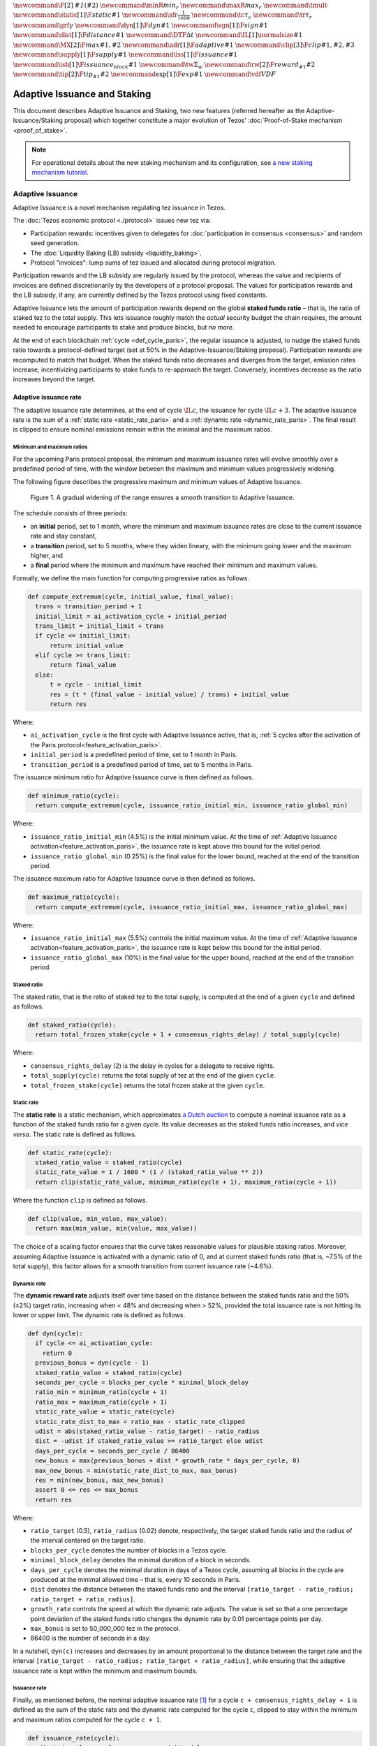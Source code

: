 :math:`\newcommand\F[2]{\mathit{#1}\left(#2\right)}`
:math:`\newcommand{\minR}{\mathit{min_r}}`
:math:`\newcommand{\maxR}{\mathit{max_r}}`
:math:`\newcommand{\tmult}{\cdot}`
:math:`\newcommand\static[1]{\F{static}{#1}}`
:math:`\newcommand{\sfr}{\frac{1}{1600}}` :math:`\newcommand\tc{\tau_c}`
:math:`\newcommand\tr{\tau_r}` :math:`\newcommand\grf{\gamma}`
:math:`\newcommand\dyn[1]{\F{dyn}{#1}}`
:math:`\newcommand\sgn[1]{\F{sign}{#1}}`
:math:`\newcommand\dist[1]{\F{distance}{#1}}`
:math:`\newcommand\DTF{{\Delta t}}`
:math:`\newcommand\IL[1]{\normalsize{#1}}`
:math:`\newcommand\MX[2]{\F{max}{#1,#2}}`
:math:`\newcommand\adr[1]{\F{adaptive}{#1}}`
:math:`\newcommand\clip[3]{\F{clip}{#1,#2,#3}}`
:math:`\newcommand\supply[1]{\F{supply}{#1}}`
:math:`\newcommand\iss[1]{\F{issuance}{#1}}`
:math:`\newcommand\isb[1]{\F{issuance_{block}}{#1}}`
:math:`\newcommand\tw{\Sigma_w}`
:math:`\newcommand\rw[2]{\F{reward_{#1}}{#2}}`
:math:`\newcommand\tip[2]{\F{tip_{#1}}{#2}}`
:math:`\newcommand\exp[1]{\F{exp}{#1}}`
:math:`\newcommand{\vdf}{\mathit{VDF}}`


=============================
Adaptive Issuance and Staking
=============================

This document describes Adaptive Issuance and Staking, two new features (referred hereafter as the Adaptive-Issuance/Staking proposal) which together constitute a major evolution of Tezos’ :doc:`Proof-of-Stake mechanism <proof_of_stake>`.

.. note::

  For operational details about the new staking mechanism and its configuration, see `a new staking mechanism tutorial <https://docs.google.com/document/d/1-1WTG2Vuez9D8fROTJrs42twbIErR16xyknRRBrjr-A/edit?usp=sharing>`__.

.. _adaptive_issuance:
.. _adaptive_issuance_paris:

Adaptive Issuance
=================

Adaptive Issuance is a novel mechanism regulating tez issuance in Tezos.

The :doc:`Tezos economic protocol <./protocol>` issues new
tez via:

-  Participation rewards: incentives given to delegates for
   :doc:`participation in consensus <consensus>`
   and random seed generation.
-  The :doc:`Liquidity Baking (LB) subsidy <liquidity_baking>`.
-  Protocol "invoices": lump sums of tez issued and allocated during
   protocol migration.

Participation rewards and the LB subsidy are regularly issued by the
protocol, whereas the value and recipients of invoices are defined
discretionarily by the developers of a protocol proposal.
The values for participation rewards and
the LB subsidy, if any, are currently defined by the Tezos protocol using fixed
constants.

Adaptive Issuance lets the amount of participation rewards depend on
the global **staked funds ratio** – that is, the
ratio of staked tez to the total supply. This lets issuance roughly
match the *actual* security budget the chain requires, the amount needed
to encourage participants to stake and produce blocks, but *no more*.

At the end of each blockchain :ref:`cycle <def_cycle_paris>`, the
regular issuance is adjusted, to nudge the staked funds ratio towards a
protocol-defined target (set at 50% in the Adaptive-Issuance/Staking proposal). Participation rewards
are recomputed to match that budget. When the staked
funds ratio decreases and diverges from the target, emission rates
increase, incentivizing participants to stake funds to re-approach the
target. Conversely, incentives decrease as the ratio increases beyond
the target.

.. _adaptive_issuance_rate:
.. _adaptive_issuance_rate_paris:

Adaptive issuance rate
----------------------

The adaptive issuance rate determines, at the end
of cycle :math:`\IL{c}`, the issuance for cycle :math:`\IL{c + 3}`. The
adaptive issuance rate is the sum of a :ref:`static rate <static_rate_paris>`
and a :ref:`dynamic rate <dynamic_rate_paris>`. The final result is clipped to
ensure nominal emissions remain within the minimal and the maximum ratios.

.. _minimum_and_maximum_ratios:
.. _minimum_and_maximum_ratios_paris:

Minimum and maximum ratios
..........................

For the upcoming Paris protocol proposal, the minimum and maximum
issuance rates will evolve smoothly over a predefined period of time,
with the window between the maximum and minimum values progressively
widening.

The following figure describes the progressive maximum and minimum
values of Adaptive Issuance.


.. figure:: ai-min-max-new.jpeg

 Figure 1. A gradual widening of the range ensures a smooth transition
 to Adaptive Issuance.

The schedule consists of three periods:

- an **initial** period, set to 1 month, where the minimum and maximum
  issuance rates are close to the current issuance rate and stay
  constant,
- a **transition** period, set to 5 months, where they widen lineary, with
  the minimum going lower and the maximum higher, and
- a **final** period where the minimum and maximum have reached their
  minimum and maximum values.

Formally, we define the main function for computing progressive ratios
as follows.

.. code-block:: python

  def compute_extremum(cycle, initial_value, final_value):
    trans = transition_period + 1
    initial_limit = ai_activation_cycle + initial_period
    trans_limit = initial_limit + trans
    if cycle <= initial_limit:
        return initial_value
    elif cycle >= trans_limit:
        return final_value
    else:
        t = cycle - initial_limit
        res = (t * (final_value - initial_value) / trans) + initial_value
        return res

Where:

- ``ai_activation_cycle`` is the first cycle with Adaptive Issuance
  active, that is, :ref:`5 cycles after the activation of the Paris
  protocol<feature_activation_paris>`.
- ``initial_period`` is a predefined period of time, set to 1 month in Paris.
- ``transition_period`` is a predefined period of time, set to 5 months in Paris.

The issuance minimum ratio for Adaptive Issuance curve is then defined as follows.

.. code-block:: python

  def minimum_ratio(cycle):
    return compute_extremum(cycle, issuance_ratio_initial_min, issuance_ratio_global_min)

Where:

- ``issuance_ratio_initial_min`` (4.5%) is the initial minimum
  value. At the time of :ref:`Adaptive Issuance
  activation<feature_activation_paris>`, the issuance rate is kept
  above this bound for the initial period.
- ``issuance_ratio_global_min`` (0.25%) is the final value for the lower bound, reached at the end of the transition period.


The issuance maximum ratio for Adaptive Issuance curve is then defined as follows.

.. code-block:: python

  def maximum_ratio(cycle):
    return compute_extremum(cycle, issuance_ratio_initial_max, issuance_ratio_global_max)

Where:

- ``issuance_ratio_initial_max`` (5.5%) controls the initial maximum
  value. At the time of :ref:`Adaptive Issuance
  activation<feature_activation_paris>`, the issuance rate is kept
  below this bound for the initial period.
- ``issuance_ratio_global_max`` (10%) is the final value for the upper bound, reached at the end of the transition period.

.. _staked_ratio:
.. _staked_ratio_paris:

Staked ratio
............

The staked ratio, that is the ratio of staked tez to the total supply, is computed at the end of a given ``cycle`` and defined as follows.

.. code-block:: python

  def staked_ratio(cycle):
    return total_frozen_stake(cycle + 1 + consensus_rights_delay) / total_supply(cycle)

Where:

- ``consensus_rights_delay`` (2) is the delay in cycles for a delegate to receive rights.
- ``total_supply(cycle)`` returns the total supply of tez at the end of the given ``cycle``.
- ``total_frozen_stake(cycle)`` returns the total frozen stake at the given ``cycle``.

.. _static_rate:
.. _static_rate_paris:

Static rate
...........

The **static rate** is a static mechanism, which approximates `a Dutch
auction <https://en.wikipedia.org/wiki/Dutch_auction>`__ to compute a
nominal issuance rate as a function of the staked funds ratio for a
given cycle. Its value decreases as the staked funds ratio increases,
and *vice versa*. The static rate is defined as follows.

.. code-block:: python

  def static_rate(cycle):
    staked_ratio_value = staked_ratio(cycle)
    static_rate_value = 1 / 1600 * (1 / (staked_ratio_value ** 2))
    return clip(static_rate_value, minimum_ratio(cycle + 1), maximum_ratio(cycle + 1))

Where the function ``clip`` is defined as follows.

.. code-block:: python

  def clip(value, min_value, max_value):
    return max(min_value, min(value, max_value))

The choice of a scaling factor ensures that the curve takes reasonable values for plausible staking ratios. Moreover, assuming Adaptive Issuance is activated with a dynamic ratio of 0, and at current staked funds ratio (that is, ~7.5% of the total supply), this factor allows for a smooth transition from current issuance rate (~4.6%).

.. _dynamic_rate:
.. _dynamic_rate_paris:

Dynamic rate
............

The **dynamic reward rate** adjusts itself over time based on the distance between the staked funds ratio and the 50% (±2%) target ratio, increasing when < 48% and decreasing when > 52%, provided the total issuance rate is not hitting its lower or upper limit. The dynamic rate is defined as follows.

.. code-block:: python

  def dyn(cycle):
    if cycle <= ai_activation_cycle:
      return 0
    previous_bonus = dyn(cycle - 1)
    staked_ratio_value = staked_ratio(cycle)
    seconds_per_cycle = blocks_per_cycle * minimal_block_delay
    ratio_min = minimum_ratio(cycle + 1)
    ratio_max = maximum_ratio(cycle + 1)
    static_rate_value = static_rate(cycle)
    static_rate_dist_to_max = ratio_max - static_rate_clipped
    udist = abs(staked_ratio_value - ratio_target) - ratio_radius
    dist = -udist if staked_ratio_value >= ratio_target else udist
    days_per_cycle = seconds_per_cycle / 86400
    new_bonus = max(previous_bonus + dist * growth_rate * days_per_cycle, 0)
    max_new_bonus = min(static_rate_dist_to_max, max_bonus)
    res = min(new_bonus, max_new_bonus)
    assert 0 <= res <= max_bonus
    return res

Where:

- ``ratio_target`` (0.5), ``ratio_radius`` (0.02) denote, respectively, the target staked funds ratio and the radius of the interval centered on the target ratio.
- ``blocks_per_cycle`` denotes the number of blocks in a Tezos cycle.
- ``minimal_block_delay`` denotes the minimal duration of a block in seconds.
- ``days_per_cycle`` denotes the minimal duration in days of a Tezos cycle, assuming all blocks in the cycle are produced at the minimal allowed time – that is, every 10 seconds in Paris.
- ``dist`` denotes the distance between the staked funds ratio and the interval ``[ratio_target - ratio_radius; ratio_target + ratio_radius]``.
- ``growth_rate`` controls the speed at which the dynamic rate adjusts. The value is set so that a one percentage point deviation of the staked funds ratio changes the dynamic rate by 0.01 percentage points per day.
- ``max_bonus`` is set to 50_000_000 tez in the protocol.
- 86400 is the number of seconds in a day.


In a nutshell, ``dyn(c)`` increases and decreases by an amount proportional to the distance between the target rate and the interval ``[ratio_target - ratio_radius; ratio_target + ratio_radius]``, while ensuring that the adaptive issuance rate is kept within the minimum and maximum bounds.

.. _issuance_rate:
.. _issuance_rate_paris:

Issuance rate
......................

Finally, as mentioned before, the nominal adaptive issuance rate [1]_ for a cycle ``c + consensus_rights_delay + 1`` is defined as the sum of the static rate and the dynamic rate computed for the cycle ``c``, clipped to stay within the minimum and maximum ratios computed for the cycle ``c + 1``.

.. code-block:: python

  def issuance_rate(cycle):
    adjusted_cycle = cycle - consensus_rights_delay
    static_rate_ratio = static_rate(adjusted_cycle - 1)
    bonus = reward_bonus(adjusted_cycle - 1)
    ratio_min = minimum_ratio(adjusted_cycle)
    ratio_max = maximum_ratio(adjusted_cycle)
    total_rate = static_rate_ratio + bonus
    return clip(total_rate, ratio_min, ratio_max)


.. _adaptive_rewards:
.. _adaptive_rewards_paris:

Adaptive rewards
----------------

Before :ref:`Adaptive Issuance activation<feature_activation_paris>`,
participation rewards are fixed values defined by protocol
constants. With the new mechanism, the adaptive issuance rate provides
instead a budget for the whole cycle, which gets allocated equally to
each block of the cycle and distributed between the various rewards,
in proportion to their relative :ref:`weights
<rewards_weights_paris>`.

.. _rewards_weights:
.. _rewards_weights_paris:

Reward weights
..............

The Adaptive-Issuance/Staking proposal defines the weights for participation rewards as:

- Attestation (formerly, endorsing) rewards: 10,240.
- Fixed baking reward: 5,120.
- Bonus baking reward: 5,120.
- Nonce revelation tip: 1.
- VDF tip: 1.

The total sum ``sum_rewards_weight`` of all weights is 20482.

.. code-block:: python

  sum_rewards_weight = (
    attestation_rewards +
    fixed_baking_rewards +
    bonus_baking_rewards +
    nonce_revelation_tip +
    vdf_tip)

The coefficient to apply for reward computation is defined as follows.

.. code-block:: python

  def reward_coeff(cycle):
    if cycle < ai_activation_cycle:
      return 1
    rate = issuance_rate(cycle)
    total_supply = total_supply(cycle - consensus_rights_delay - 1)
    return (rate / 525600) * total_supply / base_total_issued_per_minute

Where:

- ``base_total_issued_per_minute`` (80007812) is the expected amount of mutez issued per minute.
- 525600 is the number of minutes per year.

The issuance per block is then distributed amongst the different rewards in proportion to their weight.

.. code-block:: python

  def tez_from_weights(weight):
    num = weight * minimal_block_delay
    den = sum_rewards_weight * 60
    return base_total_issued_per_minute * num / den

  def reward_from_constants(cycle, weight):
    return tez_from_weights(weight) * reward_coeff(cycle)


**Consensus rewards.** Since the adoption of Tenderbake, Tezos protocols
before the Adaptive-Issuance/Staking proposal have rewarded delegates :doc:`for their participation in
consensus <consensus>`
with the following rewards per block:

-  A fixed **baking** reward, given to the delegate which produced the
   *payload* of the block (i.e. choosing transactions, and other
   non-consensus operations).
-  A variable, baking **bonus** reward given to the delegate which
   produced the block included in the chain. This bonus is given for
   including attestations, if their combined attesting power exceeds the
   minimal threshold (two thirds of total slots).
-  A *collective* **attestation** reward, for attesting block proposals,
   distributed at the end of the cycle to the delegates selected in the
   consensus committees for that cycle, proportionnaly to their expected
   participation.

We refer to :doc:`the consensus page <consensus>` for
further insight on the pre-requisites and distribution of these rewards.
Here, we derive the new functions which compute their values per block.

.. code-block:: python

  def baking_reward_fixed_portion(cycle):
    return reward_from_constants(cycle, fixed_baking_rewards)

  def baking_reward_bonus_per_slot(cycle):
    bonus_committee_size = consensus_committee_size - consensus_threshold
    return reward_from_constants(cycle, bonus_baking_rewards) / bonus_committee_size

  def attestation_reward_per_slot(cycle):
    return reward_from_constants(cycle, attestation_rewards) / consensus_committee_size

Where:

- ``consensus_committee_size`` (7000) is the number of attestation slots available in a block.
- ``consensus_threshold`` (4667) is the required number of attestations for a baker to propose a block.


**Nonce and VDF revelation tips.** The rewards allocated to delegates
for contributing to :ref:`random seed generation <randomness_generation_paris>`
(that is, for revealing nonce seeds and posting VDF proofs) are not paid
each block, but rather every 192 blocks.

.. code-block:: python

  def seed_nonce_revelation_tip(cycle):
    return reward_from_constants(cycle, nonce_revelation_tip * blocks_per_commitment)

  def vdf_revelation_tip(cycle):
    return reward_from_constants(cycle, vdf_tip * blocks_per_commitment)

Where:

- ``blocks_per_commitment`` (192) is the interval in blocks between each revelation, both VDF and nonce.


The Adaptive-Issuance/Staking proposal implements a new `RPC
endpoint <https://tezos.gitlab.io/paris/rpc.html#get-block-id-context-issuance-expected-issuance>`__,
``/issuance/expected_issuance``, which reports the precomputed values of
all participation rewards, for the provided block and the next
``consensus_rights_delay`` cycles.

.. _new_staking:
.. _new_staking_paris:

New Staking mechanism
=====================

Staking is an evolution of the existing Tezos :doc:`Liquid Proof-of-Stake
mechanism <proof_of_stake>`. It
introduces a new role for network participants, called **staker**,
complementary to the existing :ref:`delegate <def_delegate_paris>`
(also known as *baker*) and *delegator* roles. A staker must also be a
*delegator* – that is, they must first choose a delegate.

When stakers **stake** funds towards a delegate’s **staking**
**balance**, the associated **baking** and **voting powers** accrue to
that delegate. Similarly to how delegated funds work, staked funds
remain within the staker’s account at all times.

Staked and delegated funds **have different weights** in the computation
of delegates’ baking and voting powers: staked funds (both external
stakes by stakers and the delegate’s own) count **twice** as much as
delegated funds.

Unlike delegated funds, staked funds are considered to contribute to the
security deposit associated with their chosen delegate. Thus, they are
subject to :ref:`slashing <slashing_paris>` if
the delegate misbehaves by :ref:`double-signing <def_double_signing_paris>`
block proposals or consensus operations, and are subject to the same
withdrawal delays – colloquially, they are "frozen".

Stakers are slashed proportionally to their contribution to the
delegate’s staking balance. To simplify slashing, double-baking
penalties are now proportional to staked funds: instead of the previous
fixed sum of 640 tez they are now set to 5% of the delegate’s stake.
Moreover, denunciation rewards (both for double-baking and
double-attestations) are reduced from one half to one seventh of the
slashed funds. The chosen value prevents adversarial delegates from
abusing the slashing mechanism for profit at the expense of their
stakers.

*Delegates* :ref:`configure their staking
policy <staking_policy_configuration_paris>` by setting staking parameters
which regulate whether they accept stakers (the default being to reject
them), and if so, up to which fraction of their total staking balance.
They can also configure which proportion of the staking rewards from other stakers is set
to accrue to their own staked balance instead.
As :ref:`participation rewards <adaptive_rewards_paris>` are
automatically shared between delegates and their
stakers, delegates can use this parameter to collect an *edge* from the
rewards attributable to their stakers.

After :ref:`the activation of Adaptive Issuance and
Staking<feature_activation_paris>`, freezing and unfreezing of staked
funds
will be controlled directly by delegates and stakers, and will no longer
be automatic. This entails that staked funds are frozen until manually
unfrozen by stakers. This is a two step process which spans for at least
4 cycles (cf. :ref:`Staked funds management <staked_funds_management_paris>`).

A new user interface is provided for delegates and stakers to interact
with the mechanism. It is based on four *pseudo-operations*: ``stake``,
``unstake``, ``finalize_unstake``, and ``set_delegate_parameters``.
Pseudo-operations are self-transfers: a transfer operation where the
destination matches the source – each involving a special entry-point of
the same name introduced for :ref:`implicit accounts <def_implicit_account_paris>`.
This approach was chosen to minimize the work required by wallets,
custodians, exchanges, and other parties to support the functionality.

**NB** Until :ref:`the activation of Adaptive Issuance and Staking
<feature_activation_paris>`, only
*delegates* can stake funds and the relative weight of staked and
delegated funds remains unchanged. In the current implementation, only
*implicit accounts* can become stakers. In other words, smart contracts
cannot stake funds (they can of course still delegate them).

.. _staking_policy_configuration:
.. _staking_policy_configuration_paris:

Staking policy configuration
----------------------------

*Delegates* can configure their staking policy by setting the following
parameters:

-  ``edge_of_baking_over_staking``: a ratio between 0 and 1, whose
   default value is 1. This parameter determines the fraction of the
   rewards that accrue to the delegate's frozen deposit – the
   remainder is shared among its stakers.
-  ``limit_of_staking_over_baking``: a non-negative number, denoting the
   maximum portion of external stake by stakers over the delegate’s own
   staked funds. It defaults to 0 – which entails that delegates do not
   accept external stakes by default. It is moreover capped by a global
   constant, set to 5 in the Adaptive-Issuance/Staking proposal, which ensures the baker controls a
   significant part of the stake.

Delegates can modify these staking parameters at all times, using the
``set_delegate_parameters`` pseudo-operation: that is, by transferring 0
tez to their own ``set_delegate_parameters`` entry-point. The chosen values for both
parameters need to be supplied. The new parameters are then applied
``DELEGATE_PARAMETERS_ACTIVATION_DELAY`` (currently 5) cycles later.

::

   octez-client transfer 0 from <delegate> to  <delegate> --entrypoint set_delegate_parameters --arg "Pair <limit as int value in millionth)> (Pair <edge as int value in billionth> Unit)"

or more conveniently::

   octez-client set delegate parameters for  <delegate> --limit-of-staking-over-baking <value> --edge-of-baking-over-staking <value>

**On overstaking and overdelegation.** Note that if a delegate’s
``limit_of_staking_over_baking`` is exceeded (that is, the delegate is
*overstaked*), the exceeding stake is automatically considered as
*delegation* for the delegate’s baking and voting power calculation, but
it does remain slashable. The new mechanism does not alter
*overdelegation* (delegated funds beyond 9 times the delegate’s own
stake) nor its consequence on voting and baking powers. That is,
overdelegated funds are not counted towards a delegate baking power, but
they do increase their voting power.

.. _staked_funds_management:
.. _staked_funds_management_paris:

Staked funds management
-----------------------

Stakers (and delegates) can use the ``stake``, ``unstake``, and
``finalize_unstake`` pseudo-operations to control their stakes. Figure
2 illustrates their effect on a staker’s funds. Note that
while these pseudo-operations change the *state* of the involved funds,
they remain otherwise within the staker’s account at all times.

.. figure:: staked_funds_transitions.png

  Figure 2: staked funds management using pseudo-operations.

To *stake* funds, a delegator uses the ``stake`` pseudo-operation,
transferring the chosen amount of **spendable** tez to their own
``stake`` entry-point. The **staked** tez will then be frozen and
contribute to their chosen delegate’s staking balance. Note that the
``stake`` pseudo-operation will fail if the sender account is not
*delegated*.

::

   octez-client transfer <amount> from <staker> to <staker> --entrypoint stake

or more conveniently::

   octez-client stake <amount> for <staker>

To *unstake* funds, a staker first submits an unstake request with the
``unstake`` pseudo-operation. This is implemented by transferring the
chosen amount in tez to their ``unstake`` entry-point::

   octez-client transfer <amount> from <staker> to <staker> --entrypoint unstake

or more conveniently::

   octez-client unstake <amount|"everything"> for <staker>

The requested amount will be **unstaked** but will remain **frozen**.
After 4 cycles, unstaked frozen tokens are no longer considered at stake
nor slashable. They are said then to be both **unstaked** and
**finalizable**.

A staker can retrieve all unstaked and finalizable tokens at any time,
making them spendable again. This is done using the ``finalize_unstake``
entrypoint -– that is, by transferring 0 tez to their
``finalize_unstake`` entry-point::

   octez-client transfer 0 from <staker> to <staker> --entrypoint finalize_unstake

or more conveniently::

   octez-client finalize unstake for <staker>

In some circumstances, unstake and finalize can be done implicitly: any call
to ``stake`` or ``unstake`` will implicitly finalize all currently finalizable pending
unstake requests. Also, as we will see next, change of delegate triggers an
unstake operation.

Change of delegate
------------------

When a staker changes its delegate, the operation will trigger an implicit unstake
request for the full frozen deposit of the staker.

As long as the unstake request is not finalized, the frozen tokens will continue
to be delegated to the old delegate, however the spending
balance of the account is accounted in the new delegate's stake.
It will not be possible to stake with the new delegate as long as there are
unfinalizable unstake request for token staked with the old delegate.

.. _feature_activation:
.. _feature_activation_paris:

Activation of Adaptive Issuance and Staking
===========================================

The Adaptive Issuance and Staking features will not be active
immediately at the start of the Paris protocol. Instead, Adaptive
Issuance and Staking will be automatically activated **5 cycles, that
is, around 2 weeks** after the activation of Paris, in order to give
the community enough time to get ready for these features.

Here is the list of features and related changes that will only become
active 5 cycles into the Paris protocol:

-  Adaptive issuance – including notably the changes to the computation
   of consensus rewards.
-  Ability for *delegators* to become *stakers* – until feature
   activation delegates continue to be the only participants who can
   **stake** funds.
-  The changes in weight for staked and delegated funds towards the
   computation of baking and voting rights.
-  The new interface for stake manipulation based on
   *pseudo-operations*. Note that this entails the deprecation of the
   ``set/unset deposits limit`` interface and also the end of automatic
   deposit freezing. On protocol activation, each delegate’s stake is
   derived from the frozen deposits at the end of the last cycle of
   Nairobi.
-  The changes in slashing penalties (double-baking penalties are set to
   5% of the staked funds) and denunciation rewards (they amount to one
   seventh of slashed funds).
-  Changes to protocol constants. Note that this entails calculating
   participation rewards using the weight-based
   formulas, but these are defined so that they match the previous
   values when :ref:`Adaptive Issuance <adaptive_issuance_paris>` is not active.

.. [1]
   Note that if the nominal annual issuance rate is :math:`r`, the
   annualized rate is close to :math:`\IL{\exp{r} - 1}` as it is
   compounded at every cycle.
